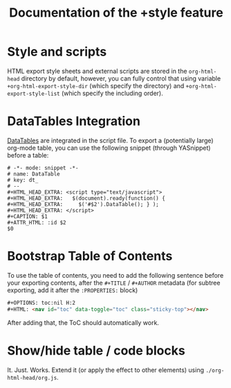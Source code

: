 #+TITLE: Documentation of the +style feature

* Style and scripts
HTML export style sheets and external scripts are stored in the ~org-html-head~ directory by default, however, you can fully control that using variable ~+org-html-export-style-dir~ (which specify the directory) and ~+org-html-export-style-list~ (which specify the including order).

* DataTables Integration
[[https://datatables.net/][DataTables]] are integrated in the script file. To export a (potentially large) org-mode table, you can use the following snippet (through YASnippet) before a table:
#+BEGIN_SRC snippet
# -*- mode: snippet -*-
# name: DataTable
# key: dt_
# --
#+HTML_HEAD_EXTRA: <script type="text/javascript">
#+HTML_HEAD_EXTRA:   $(document).ready(function() {
#+HTML_HEAD_EXTRA:     $('#$2').DataTable(); } );
#+HTML_HEAD_EXTRA: </script>
#+CAPTION: $1
#+ATTR_HTML: :id $2
$0
#+END_SRC

* Bootstrap Table of Contents
To use the table of contents, you need to add the following sentence before your exporting contents, after the ~#+TITLE~ / ~#+AUTHOR~ metadata (for subtree exporting, add it after the ~:PROPERTIES:~ block)
#+BEGIN_SRC html
#+OPTIONS: toc:nil H:2
#+HTML: <nav id="toc" data-toggle="toc" class="sticky-top"></nav>
#+END_SRC
After adding that, the ToC should automatically work.

* Show/hide table / code blocks
It. Just. Works. Extend it (or apply the effect to other elements) using ~./org-html-head/org.js~.
